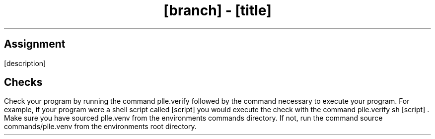.TL
[branch]
-
[title]
.SH 1
Assignment
.LP
[description]
.SH 1
Checks
.LP
Check your program by running the command
.CW plle.verify
followed by the command necessary to execute your program. For example,
if your program were a shell script called
.ft CW
[script]
.ft
you would execute the check with the command
.ft CW
plle.verify sh
[script]
.ft
\&.
Make sure you have sourced
.ft CW
plle.venv
.ft
from the environments commands directory. If not, run the command
.ft CW
source commands/plle.venv
.ft
from the environments root directory.
